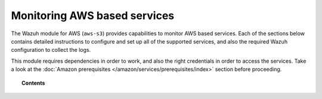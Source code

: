 .. Copyright (C) 2022 Wazuh, Inc.

.. meta::
  :description: The Wazuh for AWS module provides capabilities for monitoring AWS-based services. Learn how to install and configure it to monitor Amazon instances and services.  
  
.. _amazon_services:

Monitoring AWS based services
=============================


The Wazuh module for AWS (``aws-s3``) provides capabilities to monitor AWS based services. Each of the sections below contains detailed instructions to configure and set up all of the supported services, and also the required Wazuh configuration to collect the logs.

This module requires dependencies in order to work, and also the right credentials in order to access the services. Take a look at the :doc:`Amazon prerequisites </amazon/services/prerequisites/index>` section before proceeding.


.. topic:: Contents

  .. toctree::
    :maxdepth: 1

    prerequisites/index
    supported-services/index
    troubleshooting
